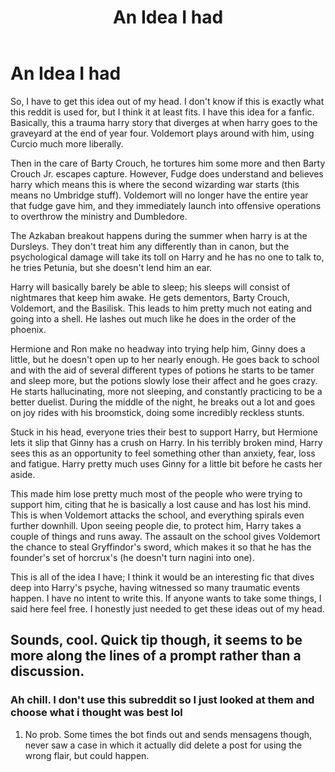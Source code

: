 #+TITLE: An Idea I had

* An Idea I had
:PROPERTIES:
:Author: Second_to_Second
:Score: 10
:DateUnix: 1595604781.0
:DateShort: 2020-Jul-24
:FlairText: Discussion
:END:
So, I have to get this idea out of my head. I don't know if this is exactly what this reddit is used for, but I think it at least fits. I have this idea for a fanfic. Basically, this a trauma harry story that diverges at when harry goes to the graveyard at the end of year four. Voldemort plays around with him, using Curcio much more liberally.

Then in the care of Barty Crouch, he tortures him some more and then Barty Crouch Jr. escapes capture. However, Fudge does understand and believes harry which means this is where the second wizarding war starts (this means no Umbridge stuff). Voldemort will no longer have the entire year that fudge gave him, and they immediately launch into offensive operations to overthrow the ministry and Dumbledore.

The Azkaban breakout happens during the summer when harry is at the Dursleys. They don't treat him any differently than in canon, but the psychological damage will take its toll on Harry and he has no one to talk to, he tries Petunia, but she doesn't lend him an ear.

Harry will basically barely be able to sleep; his sleeps will consist of nightmares that keep him awake. He gets dementors, Barty Crouch, Voldemort, and the Basilisk. This leads to him pretty much not eating and going into a shell. He lashes out much like he does in the order of the phoenix.

Hermione and Ron make no headway into trying help him, Ginny does a little, but he doesn't open up to her nearly enough. He goes back to school and with the aid of several different types of potions he starts to be tamer and sleep more, but the potions slowly lose their affect and he goes crazy. He starts hallucinating, more not sleeping, and constantly practicing to be a better duelist. During the middle of the night, he breaks out a lot and goes on joy rides with his broomstick, doing some incredibly reckless stunts.

Stuck in his head, everyone tries their best to support Harry, but Hermione lets it slip that Ginny has a crush on Harry. In his terribly broken mind, Harry sees this as an opportunity to feel something other than anxiety, fear, loss and fatigue. Harry pretty much uses Ginny for a little bit before he casts her aside.

This made him lose pretty much most of the people who were trying to support him, citing that he is basically a lost cause and has lost his mind. This is when Voldemort attacks the school, and everything spirals even further downhill. Upon seeing people die, to protect him, Harry takes a couple of things and runs away. The assault on the school gives Voldemort the chance to steal Gryffindor's sword, which makes it so that he has the founder's set of horcrux's (he doesn't turn nagini into one).

This is all of the idea I have; I think it would be an interesting fic that dives deep into Harry's psyche, having witnessed so many traumatic events happen. I have no intent to write this. If anyone wants to take some things, I said here feel free. I honestly just needed to get these ideas out of my head.


** Sounds, cool. Quick tip though, it seems to be more along the lines of a prompt rather than a discussion.
:PROPERTIES:
:Author: JOKERRule
:Score: 1
:DateUnix: 1595656873.0
:DateShort: 2020-Jul-25
:END:

*** Ah chill. I don't use this subreddit so I just looked at them and choose what i thought was best lol
:PROPERTIES:
:Author: Second_to_Second
:Score: 2
:DateUnix: 1595656955.0
:DateShort: 2020-Jul-25
:END:

**** No prob. Some times the bot finds out and sends mensagens though, never saw a case in which it actually did delete a post for using the wrong flair, but could happen.
:PROPERTIES:
:Author: JOKERRule
:Score: 1
:DateUnix: 1595688137.0
:DateShort: 2020-Jul-25
:END:
